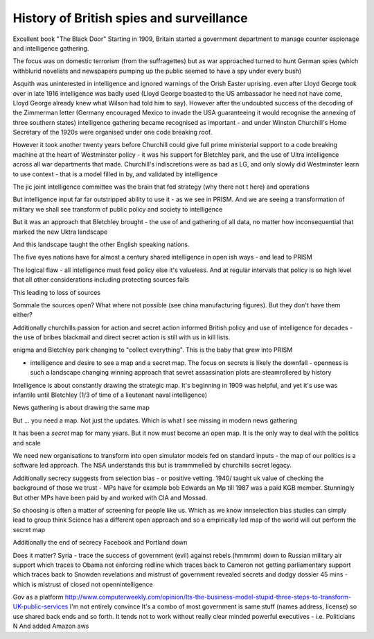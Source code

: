 =========================================
History of British spies and surveillance
=========================================


Excellent book "The Black Door"
Starting in 1909, Britain started a government department to manage counter espionage and intelligence gathering.

The focus was on domestic terrorism (from the suffragettes) but as war approached turned to hunt German spies (which withblurid novelists and newspapers pumping up the public seemed to have a spy under every bush)

Asquith was uninterested in intelligence and ignored warnings of the Orish Easter uprising. even after Lloyd George took over in late 1916 intelligence was badly used (Lloyd George boasted to the US ambassador he need not have come, Lloyd George already knew what Wilson had told him to say).  However after the undoubted success of the decoding of the Zimmerman letter (Germany encouraged Mexico to invade the USA guaranteeing it would recognise the annexing of three southern states) intelligence gathering became recognised as important - and under Winston Churchill's Home Secretary of the 1920s were organised under one code breaking roof.

However it took another twenty years before Churchill could give full prime ministerial support to a code breaking machine at the heart of Westminster policy - it was his support for Bletchley park, and the use of Ultra intelligence across all war departments that made. Churchill's indiscretions were as bad as LG, and only slowly did Westminster learn to use context - that is a model filled in by, and validated by intelligence

The jic joint intelligence committee was the brain that fed strategy (why there not t here) and operations

But intelligence input far far outstripped ability to use it - as we see in PRISM. And we are seeing a transformation of military we shall see transform of public policy and society to intelligence 

But it was an approach that Bletchley brought - the use of and gathering of all data, no matter how inconsequential that marked the new Uktra landscape

And this landscape taught the other English speaking nations.

The five eyes nations have for almost a century shared intelligence in open ish ways - and lead to PRISM

The logical flaw - all intelligence must feed policy else it's valueless. And at regular intervals that policy is so high level that all other considerations including protecting sources fails

This leading to loss of sources

Sommale the sources open? What where not possible (see china manufacturing figures).  But they don't have them either? 


Additionally churchills passion for action and secret action informed British policy and use of intelligence for decades - the use of bribes blackmail and direct secret action is still with us in kill lists.


enigma and Bletchley park changing to "collect everything". This is the baby that grew into PRISM

- intelligence and desire to see a map and a secret map. The focus on secrets is likely the downfall - openness is such a landscape changing winning approach that sevret assassination plots are steamrollered by history

Intelligence is about constantly drawing the strategic map. It's beginning in 1909 was helpful, and yet it's use was infantile until Bletchley (1/3 of time of a lieutenant naval intelligence)

News gathering is about drawing the same map

But ... you need a map. Not just the updates. Which is what I see missing in modern news gathering

It has been a *secret* map for many years. But it now must become an open map. It is the only way to deal with the politics and scale 


We need new organisations to transform into open simulator models fed on standard inputs - the map of our politics is a software led approach. The NSA understands this but is trammmelled by churchills secret legacy.  

Additionally secrecy suggests from selection bias - or positive vetting. 1940/ taught uk value of checking the background of those we trust - MPs have for example bob Edwards an Mp till 1987 was a paid KGB member. Stunningly
But other MPs have been paid by and worked with CIA and Mossad.

So choosing is often a matter of screening for people like us. Which as we know innselection bias studies can simply lead to group think
Science has a different open approach and so a empirically led map of the world will out perform the secret map 

Additionally the end of secrecy
Facebook and Portland down 

Does it matter?
Syria - trace the success of government (evil) against rebels (hmmmm) down to Russian military air support which traces to Obama not enforcing redline which traces back to Cameron not getting parliamentary support which traces back to Snowden revelations and mistrust of government revealed secrets and dodgy dossier 45 mins - which is mistrust of closed not opennintelligence


Gov as a platform
http://www.computerweekly.com/opinion/Its-the-business-model-stupid-three-steps-to-transform-UK-public-services
I'm not entirely convince 
It's a combo of most government is same stuff (names address, license) so use shared back ends and so forth. It tends not to work without really clear minded powerful executives - i.e. Politicians
N
And added Amazon aws 